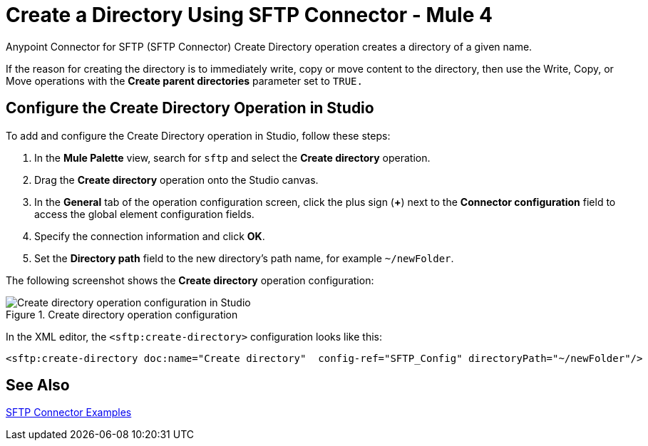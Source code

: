 = Create a Directory Using SFTP Connector - Mule 4

Anypoint Connector for SFTP (SFTP Connector) Create Directory operation creates a directory of a given name.

If the reason for creating the directory is to immediately write, copy or move content to the directory, then use the Write, Copy, or Move operations with the *Create parent directories* parameter set to `TRUE.`

== Configure the Create Directory Operation in Studio

To add and configure the Create Directory operation in Studio, follow these steps:

. In the *Mule Palette* view, search for `sftp` and select the *Create directory* operation.
. Drag the *Create directory* operation onto the Studio canvas.
. In the *General* tab of the operation configuration screen, click the plus sign (*+*) next to the *Connector configuration* field to access the global element configuration fields.
. Specify the connection information and click *OK*.
. Set the *Directory path* field to the new directory's path name, for example `~/newFolder`.

The following screenshot shows the *Create directory* operation configuration:

.Create directory operation configuration
image::sftp-create-directory-operation.png[Create directory operation configuration in Studio]

In the XML editor, the `<sftp:create-directory>` configuration looks like this:

[source,xml,linenums]
----
<sftp:create-directory doc:name="Create directory"  config-ref="SFTP_Config" directoryPath="~/newFolder"/>
----

== See Also

xref:sftp-examples.adoc[SFTP Connector Examples]
